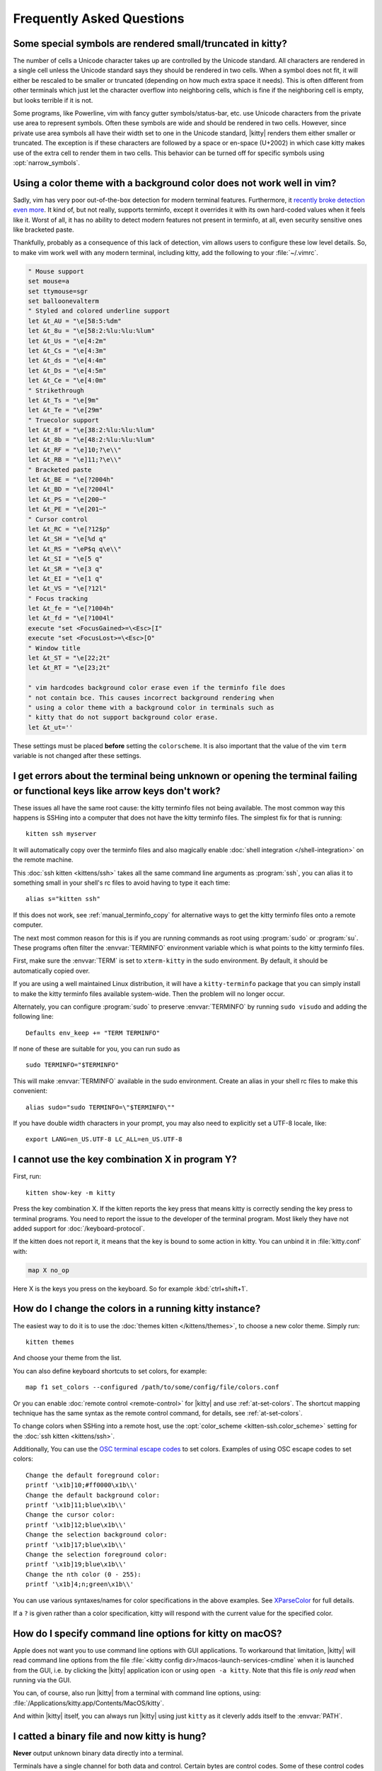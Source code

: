 Frequently Asked Questions
==============================

.. highlight:: sh

Some special symbols are rendered small/truncated in kitty?
-----------------------------------------------------------

The number of cells a Unicode character takes up are controlled by the Unicode
standard. All characters are rendered in a single cell unless the Unicode
standard says they should be rendered in two cells. When a symbol does not fit,
it will either be rescaled to be smaller or truncated (depending on how much
extra space it needs). This is often different from other terminals which just
let the character overflow into neighboring cells, which is fine if the
neighboring cell is empty, but looks terrible if it is not.

Some programs, like Powerline, vim with fancy gutter symbols/status-bar, etc.
use Unicode characters from the private use area to represent symbols. Often
these symbols are wide and should be rendered in two cells. However, since
private use area symbols all have their width set to one in the Unicode
standard, |kitty| renders them either smaller or truncated. The exception is if
these characters are followed by a space or en-space (U+2002) in which case
kitty makes use of the extra cell to render them in two cells. This behavior
can be turned off for specific symbols using :opt:`narrow_symbols`.


Using a color theme with a background color does not work well in vim?
-----------------------------------------------------------------------

Sadly, vim has very poor out-of-the-box detection for modern terminal features.
Furthermore, it `recently broke detection even more <https://github.com/vim/vim/issues/11729>`__.
It kind of, but not really, supports terminfo, except it overrides it with its own hard-coded
values when it feels like it. Worst of all, it has no ability to detect modern
features not present in terminfo, at all, even security sensitive ones like
bracketed paste.

Thankfully, probably as a consequence of this lack of detection, vim allows users to
configure these low level details. So, to make vim work well with any modern
terminal, including kitty, add the following to your :file:`~/.vimrc`.

.. code-block:: vim

    " Mouse support
    set mouse=a
    set ttymouse=sgr
    set balloonevalterm
    " Styled and colored underline support
    let &t_AU = "\e[58:5:%dm"
    let &t_8u = "\e[58:2:%lu:%lu:%lum"
    let &t_Us = "\e[4:2m"
    let &t_Cs = "\e[4:3m"
    let &t_ds = "\e[4:4m"
    let &t_Ds = "\e[4:5m"
    let &t_Ce = "\e[4:0m"
    " Strikethrough
    let &t_Ts = "\e[9m"
    let &t_Te = "\e[29m"
    " Truecolor support
    let &t_8f = "\e[38:2:%lu:%lu:%lum"
    let &t_8b = "\e[48:2:%lu:%lu:%lum"
    let &t_RF = "\e]10;?\e\\"
    let &t_RB = "\e]11;?\e\\"
    " Bracketed paste
    let &t_BE = "\e[?2004h"
    let &t_BD = "\e[?2004l"
    let &t_PS = "\e[200~"
    let &t_PE = "\e[201~"
    " Cursor control
    let &t_RC = "\e[?12$p"
    let &t_SH = "\e[%d q"
    let &t_RS = "\eP$q q\e\\"
    let &t_SI = "\e[5 q"
    let &t_SR = "\e[3 q"
    let &t_EI = "\e[1 q"
    let &t_VS = "\e[?12l"
    " Focus tracking
    let &t_fe = "\e[?1004h"
    let &t_fd = "\e[?1004l"
    execute "set <FocusGained>=\<Esc>[I"
    execute "set <FocusLost>=\<Esc>[O"
    " Window title
    let &t_ST = "\e[22;2t"
    let &t_RT = "\e[23;2t"

    " vim hardcodes background color erase even if the terminfo file does
    " not contain bce. This causes incorrect background rendering when
    " using a color theme with a background color in terminals such as
    " kitty that do not support background color erase.
    let &t_ut=''

These settings must be placed **before** setting the ``colorscheme``. It is
also important that the value of the vim ``term`` variable is not changed
after these settings.

I get errors about the terminal being unknown or opening the terminal failing or functional keys like arrow keys don't work?
-------------------------------------------------------------------------------------------------------------------------------

These issues all have the same root cause: the kitty terminfo files not being
available. The most common way this happens is SSHing into a computer that does
not have the kitty terminfo files. The simplest fix for that is running::

    kitten ssh myserver

It will automatically copy over the terminfo files and also magically enable
:doc:`shell integration </shell-integration>` on the remote machine.

This :doc:`ssh kitten <kittens/ssh>` takes all the same command line arguments
as :program:`ssh`, you can alias it to something small in your shell's rc files
to avoid having to type it each time::

    alias s="kitten ssh"

If this does not work, see :ref:`manual_terminfo_copy` for alternative ways to
get the kitty terminfo files onto a remote computer.

The next most common reason for this is if you are running commands as root
using :program:`sudo` or :program:`su`. These programs often filter the
:envvar:`TERMINFO` environment variable which is what points to the kitty
terminfo files.

First, make sure the :envvar:`TERM` is set to ``xterm-kitty`` in the sudo
environment. By default, it should be automatically copied over.

If you are using a well maintained Linux distribution, it will have a
``kitty-terminfo`` package that you can simply install to make the kitty
terminfo files available system-wide. Then the problem will no longer occur.

Alternately, you can configure :program:`sudo` to preserve :envvar:`TERMINFO`
by running ``sudo visudo`` and adding the following line::

    Defaults env_keep += "TERM TERMINFO"

If none of these are suitable for you, you can run sudo as ::

    sudo TERMINFO="$TERMINFO"

This will make :envvar:`TERMINFO` available
in the sudo environment. Create an alias in your shell rc files to make this
convenient::

    alias sudo="sudo TERMINFO=\"$TERMINFO\""

If you have double width characters in your prompt, you may also need to
explicitly set a UTF-8 locale, like::

    export LANG=en_US.UTF-8 LC_ALL=en_US.UTF-8


I cannot use the key combination X in program Y?
-------------------------------------------------------

First, run::

    kitten show-key -m kitty

Press the key combination X. If the kitten reports the key press
that means kitty is correctly sending the key press to terminal programs.
You need to report the issue to the developer of the terminal program. Most
likely they have not added support for :doc:`/keyboard-protocol`.

If the kitten does not report it, it means that the key is bound to some action
in kitty. You can unbind it in :file:`kitty.conf` with:

.. code-block:: conf

   map X no_op

Here X is the keys you press on the keyboard. So for example
:kbd:`ctrl+shift+1`.


How do I change the colors in a running kitty instance?
------------------------------------------------------------

The easiest way to do it is to use the :doc:`themes kitten </kittens/themes>`,
to choose a new color theme. Simply run::

    kitten themes

And choose your theme from the list.

You can also define keyboard shortcuts to set colors, for example::

    map f1 set_colors --configured /path/to/some/config/file/colors.conf

Or you can enable :doc:`remote control <remote-control>` for |kitty| and use
:ref:`at-set-colors`. The shortcut mapping technique has the same syntax as the
remote control command, for details, see :ref:`at-set-colors`.

To change colors when SSHing into a remote host, use the :opt:`color_scheme
<kitten-ssh.color_scheme>` setting for the :doc:`ssh kitten <kittens/ssh>`.

Additionally, You can use the
`OSC terminal escape codes <https://invisible-island.net/xterm/ctlseqs/ctlseqs.html#h3-Operating-System-Commands>`__
to set colors. Examples of using OSC escape codes to set colors::

    Change the default foreground color:
    printf '\x1b]10;#ff0000\x1b\\'
    Change the default background color:
    printf '\x1b]11;blue\x1b\\'
    Change the cursor color:
    printf '\x1b]12;blue\x1b\\'
    Change the selection background color:
    printf '\x1b]17;blue\x1b\\'
    Change the selection foreground color:
    printf '\x1b]19;blue\x1b\\'
    Change the nth color (0 - 255):
    printf '\x1b]4;n;green\x1b\\'

You can use various syntaxes/names for color specifications in the above
examples. See `XParseColor <https://linux.die.net/man/3/xparsecolor>`__
for full details.

If a ``?`` is given rather than a color specification, kitty will respond
with the current value for the specified color.


How do I specify command line options for kitty on macOS?
---------------------------------------------------------------

Apple does not want you to use command line options with GUI applications. To
workaround that limitation, |kitty| will read command line options from the file
:file:`<kitty config dir>/macos-launch-services-cmdline` when it is launched
from the GUI, i.e. by clicking the |kitty| application icon or using
``open -a kitty``. Note that this file is *only read* when running via the GUI.

You can, of course, also run |kitty| from a terminal with command line options,
using: :file:`/Applications/kitty.app/Contents/MacOS/kitty`.

And within |kitty| itself, you can always run |kitty| using just ``kitty`` as it
cleverly adds itself to the :envvar:`PATH`.


I catted a binary file and now kitty is hung?
-----------------------------------------------

**Never** output unknown binary data directly into a terminal.

Terminals have a single channel for both data and control. Certain bytes
are control codes. Some of these control codes are of arbitrary length, so if
the binary data you output into the terminal happens to contain the starting
sequence for one of these control codes, the terminal will hang waiting for the
closing sequence. Press :sc:`reset_terminal` to reset the terminal.

If you do want to cat unknown data, use ``cat -v``.


kitty is not able to use my favorite font?
---------------------------------------------

|kitty| achieves its stellar performance by caching alpha masks of each rendered
character on the GPU, and rendering them all in parallel. This means it is a
strictly character cell based display. As such it can use only monospace fonts,
since every cell in the grid has to be the same size. Furthermore, it needs
fonts to be freely resizable, so it does not support bitmapped fonts.

.. note::
   If you are trying to use a font patched with `Nerd Fonts
   <https://nerdfonts.com/>`__ symbols, don't do that as patching destroys
   fonts. There is no need, simply install the standalone ``Symbols Nerd Font Mono``
   (the file :file:`NerdFontsSymbolsOnly.tar.xz` from the `Nerd Fonts releases page
   <https://github.com/ryanoasis/nerd-fonts/releases>`__). kitty should pick up
   symbols from it automatically, and you can tell it to do so explicitly in
   case it doesn't with the :opt:`symbol_map` directive::

        # Nerd Fonts v3.2.0

        symbol_map U+e000-U+e00a,U+ea60-U+ebeb,U+e0a0-U+e0c8,U+e0ca,U+e0cc-U+e0d7,U+e200-U+e2a9,U+e300-U+e3e3,U+e5fa-U+e6b1,U+e700-U+e7c5,U+ed00-U+efc1,U+f000-U+f2ff,U+f000-U+f2e0,U+f300-U+f372,U+f400-U+f533,U+f0001-U+f1af0 Symbols Nerd Font Mono

   Those Unicode symbols not in the `Unicode private use areas
   <https://en.wikipedia.org/wiki/Private_Use_Areas>`__ are
   not included.

If your font is not listed in ``kitten choose-fonts`` it means that it is not
monospace or is a bitmapped font. On Linux you can list all monospace fonts
with::

    fc-list : family spacing outline scalable | grep -e spacing=100 -e spacing=90 | grep -e outline=True | grep -e scalable=True

On macOS, you can open *Font Book* and look in the :guilabel:`Fixed width`
collection to see all monospaced fonts on your system.

Note that **on Linux**, the spacing property is calculated by fontconfig based on actual glyph
widths in the font. If for some reason fontconfig concludes your favorite
monospace font does not have ``spacing=100`` you can override it by using the
following :file:`~/.config/fontconfig/fonts.conf`::

    <?xml version="1.0"?>
    <!DOCTYPE fontconfig SYSTEM "fonts.dtd">
    <fontconfig>
    <match target="scan">
        <test name="family">
            <string>Your Font Family Name</string>
        </test>
        <edit name="spacing">
            <int>100</int>
        </edit>
    </match>
    </fontconfig>

After creating (or modifying) this file, you may need to run the following
command to rebuild your fontconfig cache::

    fc-cache -r

Then, the font will be available in ``kitten choose-fonts``.


How can I assign a single global shortcut to bring up the kitty terminal?
-----------------------------------------------------------------------------

Bringing up applications on a single key press is the job of the window
manager/desktop environment. For ways to do it with kitty (or indeed any
terminal) in different environments,
see :iss:`here <45>`.


I do not like the kitty icon!
-------------------------------

The kitty icon was created as tribute to my cat of nine years who passed away,
as such it is not going to change. However, if you do not like it, there are
many alternate icons available, click on an icon to visit its homepage:

.. image:: https://github.com/k0nserv/kitty-icon/raw/main/kitty.iconset/icon_256x256.png
   :target: https://github.com/k0nserv/kitty-icon
   :width: 256

.. image:: https://github.com/DinkDonk/kitty-icon/raw/main/kitty-dark.png
   :target: https://github.com/DinkDonk/kitty-icon
   :width: 256

.. image:: https://github.com/DinkDonk/kitty-icon/raw/main/kitty-light.png
   :target: https://github.com/DinkDonk/kitty-icon
   :width: 256

.. image:: https://github.com/hristost/kitty-alternative-icon/raw/main/kitty_icon.png
   :target: https://github.com/hristost/kitty-alternative-icon
   :width: 256

.. image:: https://github.com/igrmk/whiskers/raw/main/whiskers.svg
   :target: https://github.com/igrmk/whiskers
   :width: 256

.. image:: https://github.com/samholmes/whiskers/raw/main/whiskers.png
   :target: https://github.com/samholmes/whiskers
   :width: 256

.. image:: https://github.com/eccentric-j/eccentric-icons/raw/main/icons/kitty-terminal/2d/kitty-preview.png
   :target: https://github.com/eccentric-j/eccentric-icons
   :width: 256

.. image:: https://github.com/eccentric-j/eccentric-icons/raw/main/icons/kitty-terminal/3d/kitty-preview.png
   :target: https://github.com/eccentric-j/eccentric-icons
   :width: 256

.. image:: https://github.com/sodapopcan/kitty-icon/raw/main/kitty.app.png
   :target: https://github.com/sodapopcan/kitty-icon
   :width: 256

On macOS and X11 you can put :file:`kitty.app.icns` (macOS only) or :file:`kitty.app.png` in the
:ref:`kitty configuration directory <confloc>`, and this icon will be applied
automatically at startup. On X11, this will set the icon for kitty windows.

Unfortunately, on macOS, Apple's Dock does not change its cached icon so the
custom icon will revert when kitty is quit. Run the following to force the Dock
to update its cached icons:

.. code-block:: sh

    rm /var/folders/*/*/*/com.apple.dock.iconcache; killall Dock

If you prefer not to keep a custom icon in the kitty config folder, on macOS, you can
also set it with the following command:

.. code-block:: sh

    # Set kitty.icns as the icon for currently running kitty
    kitty +runpy 'from kitty.fast_data_types import cocoa_set_app_icon; import sys; cocoa_set_app_icon(*sys.argv[1:]); print("OK")' kitty.icns

    # Set the icon for app bundle specified by the path
    kitty +runpy 'from kitty.fast_data_types import cocoa_set_app_icon; import sys; cocoa_set_app_icon(*sys.argv[1:]); print("OK")' /path/to/icon.png /Applications/kitty.app

You can also change the icon manually by following the steps:

#. Find :file:`kitty.app` in the Applications folder, select it and press :kbd:`⌘+I`
#. Drag :file:`kitty.icns` onto the application icon in the kitty info pane
#. Delete the icon cache and restart Dock:

.. code-block:: sh

    rm /var/folders/*/*/*/com.apple.dock.iconcache; killall Dock


How do I map key presses in kitty to different keys in the terminal program?
--------------------------------------------------------------------------------------

This is accomplished by using ``map`` with :ac:`send_key` in :file:`kitty.conf`.
For example::

    map alt+s send_key ctrl+s
    map ctrl+alt+2 combine : send_key ctrl+c : send_key h : send_key a

This causes the program running in kitty to receive the :kbd:`ctrl+s` key when
you press the :kbd:`alt+s` key and several keystrokes when you press
:kbd:`ctrl+alt+2`. To see this in action, run::

    kitten show-key -m kitty

Which will print out what key events it receives. To send arbitrary text rather
than a key press, see :sc:`send_text <send_text>` instead.


How do I open a new window or tab with the same working directory as the current window?
--------------------------------------------------------------------------------------------

In :file:`kitty.conf` add the following::

    map f1 launch --cwd=current
    map f2 launch --cwd=current --type=tab

Pressing :kbd:`F1` will open a new kitty window with the same working directory
as the current window. The :doc:`launch command <launch>` is very powerful,
explore :doc:`its documentation <launch>`.


Things behave differently when running kitty from system launcher vs. from another terminal?
-----------------------------------------------------------------------------------------------

This will be because of environment variables. When you run kitty from the
system launcher, it gets a default set of system environment variables. When
you run kitty from another terminal, you are actually running it from a shell,
and the shell's rc files will have setup a whole different set of environment
variables which kitty will now inherit.

You need to make sure that the environment variables you define in your shell's
rc files are either also defined system wide or via the :opt:`env` directive in
:file:`kitty.conf`. Common environment variables that cause issues are those
related to localization, such as :envvar:`LANG`, ``LC_*`` and loading of
configuration files such as ``XDG_*``, :envvar:`KITTY_CONFIG_DIRECTORY`.

To see the environment variables that kitty sees, you can add the following
mapping to :file:`kitty.conf`::

    map f1 show_kitty_env_vars

then pressing :kbd:`F1` will show you the environment variables kitty sees.

This problem is most common on macOS, as Apple makes it exceedingly difficult to
setup environment variables system-wide, so people end up putting them in all
sorts of places where they may or may not work.


I am using tmux and have a problem
--------------------------------------

First, terminal multiplexers are :iss:`a bad idea <391#issuecomment-638320745>`,
do not use them, if at all possible. kitty contains features that do all of what
tmux does, but better, with the exception of remote persistence (:iss:`391`).
If you still want to use tmux, read on.

Using ancient versions of tmux such as 1.8 will cause gibberish on screen when
pressing keys (:iss:`3541`).

If you are using tmux with multiple terminals or you start it under one terminal
and then switch to another and these terminals have different :envvar:`TERM`
variables, tmux will break. You will need to restart it as tmux does not support
multiple terminfo definitions.

Displaying images while inside programs such as nvim or ranger may not work
depending on whether those programs have adopted support for the :ref:`unicode
placeholders <graphics_unicode_placeholders>` workaround that kitty created
for tmux refusing to support images.

If you use any of the advanced features that kitty has innovated, such as
:doc:`styled underlines </underlines>`, :doc:`desktop notifications
</desktop-notifications>`, :doc:`extended keyboard support
</keyboard-protocol>`, :doc:`file transfer </kittens/transfer>`, :doc:`the ssh
kitten </kittens/ssh>`, :doc:`shell integration </shell-integration>` etc. they may or may not work,
depending on the whims of tmux's maintainer, your version of tmux, etc.


I opened and closed a lot of windows/tabs and top shows kitty's memory usage is very high?
-------------------------------------------------------------------------------------------

:program:`top` is not a good way to measure process memory usage. That is
because on modern systems, when allocating memory to a process, the C library
functions will typically allocate memory in large blocks, and give the process
chunks of these blocks. When the process frees a chunk, the C library will not
necessarily release the underlying block back to the OS. So even though the
application has released the memory, :program:`top` will still claim the process
is using it.

To check for memory leaks, instead use a tool like `Valgrind
<https://valgrind.org/>`__. Run::

    PYTHONMALLOC=malloc valgrind --tool=massif kitty

Now open lots of tabs/windows, generate lots of output using tools like find/yes
etc. Then close all but one window. Do some random work for a few seconds in
that window, maybe run yes or find again. Then quit kitty and run::

    massif-visualizer massif.out.*

You will see the allocations graph goes up when you opened the windows, then
goes back down when you closed them, indicating there were no memory leaks.

For those interested, you can get a similar profile out of :program:`valgrind`
as you get with :program:`top` by adding ``--pages-as-heap=yes`` then you will
see that memory allocated in malloc is not freed in free. This can be further
refined if you use ``glibc`` as your C library by setting the environment
variable ``MALLOC_MMAP_THRESHOLD_=64``. This will cause free to actually free
memory allocated in sizes of more than 64 bytes. With this set, memory usage
will climb high, then fall when closing windows, but not fall all the way back.
The remaining used memory can be investigated using valgrind again, and it will
come from arenas in the GPU drivers and the per thread arenas glibc's malloc
maintains. These too allocate memory in large blocks and don't release it back
to the OS immediately.


Why does kitty sometimes start slowly on my Linux system?
-------------------------------------------------------------------------------------------

|kitty| takes no longer (within 100ms) to start than other similar GPU terminal
emulators, (and may be faster than some). If |kitty| occasionally takes a long
time to start, it could be a power management issue with the graphics card. On
a multi-GPU system (which many modern laptops are, having a power efficient GPU
that's built into the processor and a power hungry dedicated one that's usually
off), even if the answer of the GPU will only be "don't use me".

For example, if you have a system with an AMD CPU and an NVIDIA GPU, and you
know that you want to use the lower powered card to save battery life and
because kitty does not require a powerful GPU to function, you can choose not
to wake up the dedicated card, which has been reported on at least one system
(:iss:`4292`) to take ≈2 seconds, by running |kitty| as::

    MESA_LOADER_DRIVER_OVERRIDE=radeonsi __EGL_VENDOR_LIBRARY_FILENAMES=/usr/share/glvnd/egl_vendor.d/50_mesa.json kitty

The correct command will depend on your situation and hardware.
``__EGL_VENDOR_LIBRARY_FILENAMES`` instructs the GL dispatch library to use
:file:`libEGL_mesa.so` and ignore :file:`libEGL_nvidia.so` also available on the
system, which will wake the NVIDIA card during device enumeration.
``MESA_LOADER_DRIVER_OVERRIDE`` also assures that Mesa won't offer any NVIDIA
card during enumeration, and will instead just use :file:`radeonsi_dri.so`.
